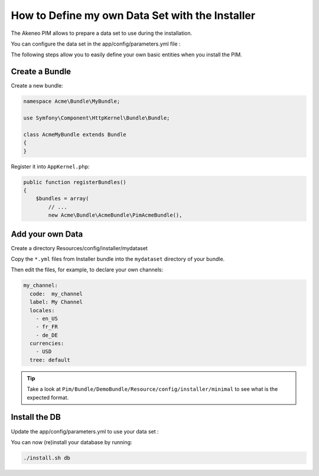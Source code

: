 How to Define my own Data Set with the Installer
================================================

The Akeneo PIM allows to prepare a data set to use during the installation.

You can configure the data set in the app/config/parameters.yml file :

.. code-block:: yaml
    installer_data:    PimDemoBundle:demo_dev # use PimInstallerBundle:minimal for minimal data set

The following steps allow you to easily define your own basic entities when you install the PIM.

Create a Bundle
---------------

Create a new bundle:

.. code-block:: php

    namespace Acme\Bundle\MyBundle;

    use Symfony\Component\HttpKernel\Bundle\Bundle;

    class AcmeMyBundle extends Bundle
    {
    }

Register it into ``AppKernel.php``:

.. code-block:: php

    public function registerBundles()
    {
        $bundles = array(
            // ...
            new Acme\Bundle\AcmeBundle\PimAcmeBundle(),

Add your own Data
-----------------

Create a directory Resources/config/installer/mydataset

Copy the ``*.yml`` files from Installer bundle into the ``mydataset`` directory of your bundle.

Then edit the files, for example, to declare your own channels:

.. code-block:: yaml

    my_channel:
      code:  my_channel
      label: My Channel
      locales:
        - en_US
        - fr_FR
        - de_DE
      currencies:
        - USD
      tree: default

.. tip::

  Take a look at ``Pim/Bundle/DemoBundle/Resource/config/installer/minimal`` to see what is the expected format.

Install the DB
--------------

Update the  app/config/parameters.yml to use your data set :

.. code-block:: yaml
    installer_data:    AcmeMyBundle:mydataset

You can now (re)install your database by running:

.. code-block:: bash

    ./install.sh db

